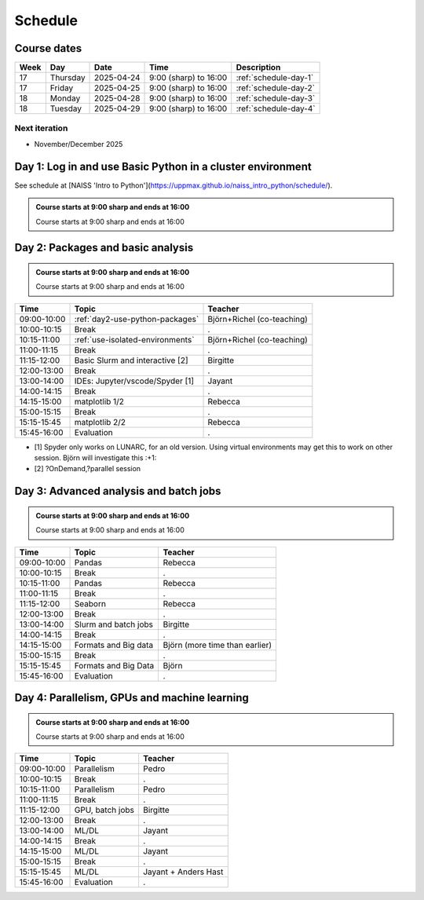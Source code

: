.. _schedule:

Schedule
========

Course dates
------------

+----+---------+----------+---------------------+---------------------------------------------------------------------------------------+
|Week|Day      |Date      |Time                 |Description                                                                            |
+====+=========+==========+=====================+=======================================================================================+
|17  |Thursday |2025-04-24|9:00 (sharp) to 16:00|:ref:`schedule-day-1`                                                                  |
+----+---------+----------+---------------------+---------------------------------------------------------------------------------------+
|17  |Friday   |2025-04-25|9:00 (sharp) to 16:00|:ref:`schedule-day-2`                                                                  |
+----+---------+----------+---------------------+---------------------------------------------------------------------------------------+
|18  |Monday   |2025-04-28|9:00 (sharp) to 16:00|:ref:`schedule-day-3`                                                                  |
+----+---------+----------+---------------------+---------------------------------------------------------------------------------------+
|18  |Tuesday  |2025-04-29|9:00 (sharp) to 16:00|:ref:`schedule-day-4`                                                                  |
+----+---------+----------+---------------------+---------------------------------------------------------------------------------------+

Next iteration
^^^^^^^^^^^^^^

- November/December 2025

.. _schedule-day-1:

Day 1: Log in and use Basic Python in a cluster environment
-----------------------------------------------------------

See schedule at [NAISS 'Intro to Python'](https://uppmax.github.io/naiss_intro_python/schedule/).

.. admonition:: Course starts at 9:00 sharp and ends at 16:00

    Course starts at 9:00 sharp and ends at 16:00

.. _schedule-day-2:
Day 2: Packages and basic analysis
----------------------------------

.. admonition:: Course starts at 9:00 sharp and ends at 16:00

    Course starts at 9:00 sharp and ends at 16:00

+------------+---------------------------------+--------------------------------+
|Time        | Topic                           |Teacher                         |
+============+=================================+================================+
|09:00-10:00 | :ref:`day2-use-python-packages` | Björn+Richel (co-teaching)     |
+------------+---------------------------------+--------------------------------+
|10:00-10:15 | Break                           |.                               |
+------------+---------------------------------+--------------------------------+
|10:15-11:00 | :ref:`use-isolated-environments`| Björn+Richel (co-teaching)     |
+------------+---------------------------------+--------------------------------+
|11:00-11:15 | Break                           |.                               |
+------------+---------------------------------+--------------------------------+
|11:15-12:00 | Basic Slurm and interactive [2] |Birgitte                        |
+------------+---------------------------------+--------------------------------+
|12:00-13:00 | Break                           |.                               |
+------------+---------------------------------+--------------------------------+
|13:00-14:00 | IDEs: Jupyter/vscode/Spyder [1] |Jayant                          |
+------------+---------------------------------+--------------------------------+
|14:00-14:15 | Break                           |.                               |
+------------+---------------------------------+--------------------------------+
|14:15-15:00 | matplotlib 1/2                  |Rebecca                         |
+------------+---------------------------------+--------------------------------+
|15:00-15:15 | Break                           |.                               |
+------------+---------------------------------+--------------------------------+
|15:15-15:45 | matplotlib 2/2                  |Rebecca                         |
+------------+---------------------------------+--------------------------------+
|15:45-16:00 | Evaluation                      |.                               |
+------------+---------------------------------+--------------------------------+

- [1] Spyder only works on LUNARC, for an old version.
  Using virtual environments may get this to work on other session.
  Björn will investigate this :+1:
- [2] ?OnDemand,?parallel session

.. _schedule-day-3:
Day 3: Advanced analysis and batch jobs
---------------------------------------

.. admonition:: Course starts at 9:00 sharp and ends at 16:00

    Course starts at 9:00 sharp and ends at 16:00

+------------+----------------------+------------------------------+
|Time        | Topic                |Teacher                       |
+============+======================+==============================+
|09:00-10:00 | Pandas               |Rebecca                       |
+------------+----------------------+------------------------------+
|10:00-10:15 | Break                |.                             |
+------------+----------------------+------------------------------+
|10:15-11:00 | Pandas               |Rebecca                       |
+------------+----------------------+------------------------------+
|11:00-11:15 | Break                |.                             |
+------------+----------------------+------------------------------+
|11:15-12:00 | Seaborn              |Rebecca                       |
+------------+----------------------+------------------------------+
|12:00-13:00 | Break                |.                             |
+------------+----------------------+------------------------------+
|13:00-14:00 | Slurm and batch jobs |Birgitte                      |
+------------+----------------------+------------------------------+
|14:00-14:15 | Break                |.                             |
+------------+----------------------+------------------------------+
|14:15-15:00 | Formats and Big data |Björn (more time than earlier)|
+------------+----------------------+------------------------------+
|15:00-15:15 | Break                |.                             |
+------------+----------------------+------------------------------+
|15:15-15:45 | Formats and Big Data |Björn                         |
+------------+----------------------+------------------------------+
|15:45-16:00 | Evaluation           |.                             |
+------------+----------------------+------------------------------+

.. _schedule-day-4:
Day 4: Parallelism, GPUs and machine learning
---------------------------------------------

.. admonition:: Course starts at 9:00 sharp and ends at 16:00

    Course starts at 9:00 sharp and ends at 16:00

+------------+----------------+--------------------+
|Time        | Topic          |Teacher             |
+============+================+====================+
|09:00-10:00 | Parallelism    |Pedro               |
+------------+----------------+--------------------+
|10:00-10:15 | Break          |.                   |
+------------+----------------+--------------------+
|10:15-11:00 | Parallelism    |Pedro               |
+------------+----------------+--------------------+
|11:00-11:15 | Break          |.                   |
+------------+----------------+--------------------+
|11:15-12:00 | GPU, batch jobs|Birgitte            |
+------------+----------------+--------------------+
|12:00-13:00 | Break          |.                   |
+------------+----------------+--------------------+
|13:00-14:00 | ML/DL          |Jayant              |
+------------+----------------+--------------------+
|14:00-14:15 | Break          |.                   |
+------------+----------------+--------------------+
|14:15-15:00 | ML/DL          |Jayant              |
+------------+----------------+--------------------+
|15:00-15:15 | Break          |.                   | 
+------------+----------------+--------------------+
|15:15-15:45 | ML/DL          |Jayant + Anders Hast|
+------------+----------------+--------------------+
|15:45-16:00 | Evaluation     |.                   |
+------------+----------------+--------------------+
